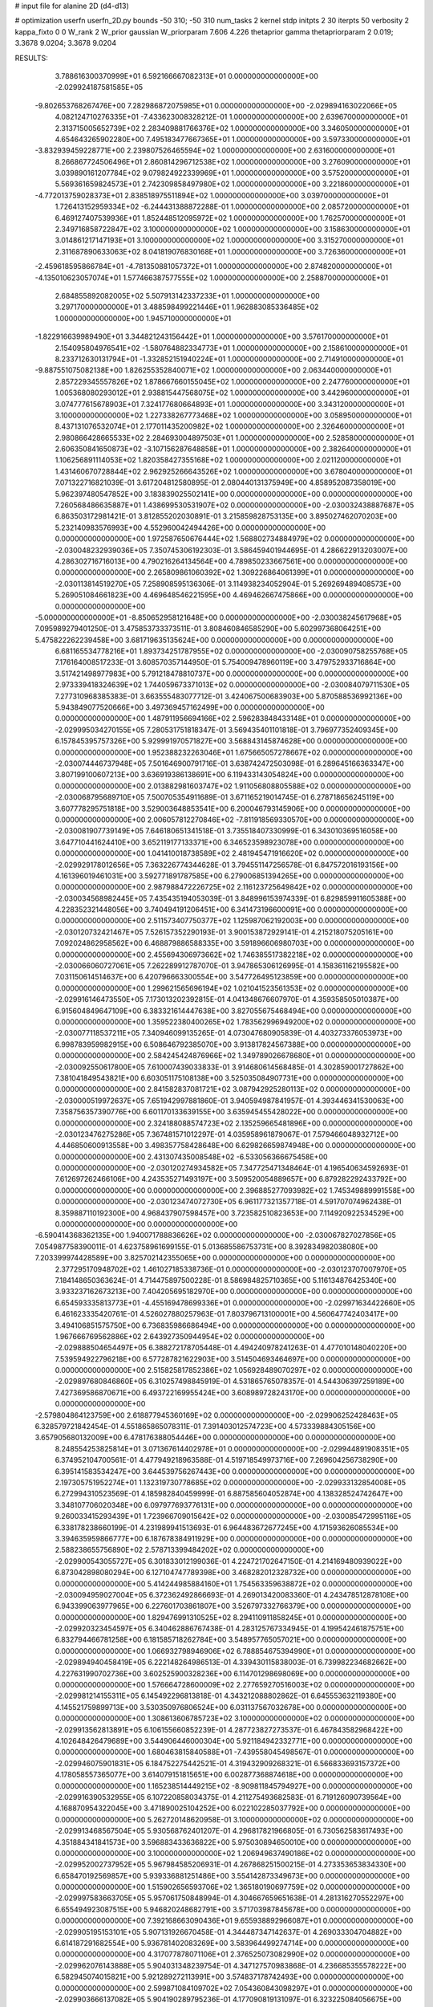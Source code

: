 # input file for alanine 2D (d4-d13)

# optimization
userfn       userfn_2D.py
bounds       -50 310; -50 310
num_tasks    2
kernel       stdp
initpts      2 30
iterpts      50
verbosity    2
kappa_fixto  0 0
W_rank       2
W_prior      gaussian
W_priorparam 7.606 4.226
thetaprior gamma
thetapriorparam 2 0.019; 3.3678 9.0204; 3.3678 9.0204


RESULTS:
  3.788616300370999E+01  6.592166667082313E+01  0.000000000000000E+00      -2.029924187581585E+05
 -9.802653768267476E+00  7.282986872075985E+01  0.000000000000000E+00      -2.029894163022066E+05
  4.082124710276335E+01 -7.433623008328212E-01  1.000000000000000E+00       2.639670000000000E+01
  2.313715005652739E+02  2.283409881766376E+02  1.000000000000000E+00       3.346050000000000E+01
  4.654643265902280E+00  7.495183477667365E+01  1.000000000000000E+00       3.597330000000000E+01
 -3.832939459228771E+00  2.239807526465594E+02  1.000000000000000E+00       2.631600000000000E+01
  8.266867724506496E+01  2.860814296712538E+02  1.000000000000000E+00       3.276090000000000E+01
  3.039890161207784E+02  9.079824922339969E+01  1.000000000000000E+00       3.575200000000000E+01
  5.569361659824573E+01  2.742309858497980E+02  1.000000000000000E+00       3.221860000000000E+01
 -4.772013759028373E+01  2.838518975511894E+02  1.000000000000000E+00       3.039700000000000E+01
  1.726413152959334E+02 -6.244431388872288E-01  1.000000000000000E+00       2.085720000000000E+01
  6.469127407539936E+01  1.852448512095972E+02  1.000000000000000E+00       1.762570000000000E+01
  2.349716858722847E+02  3.100000000000000E+02  1.000000000000000E+00       3.158630000000000E+01
  3.014861217147193E+01  3.100000000000000E+02  1.000000000000000E+00       3.315270000000000E+01
  2.311687890633063E+02  8.041819076830168E+01  1.000000000000000E+00       3.726360000000000E+01
 -2.459618595866784E+01 -4.781350881057372E+01  1.000000000000000E+00       2.874820000000000E+01
 -4.135010623057074E+01  1.577466387577555E+02  1.000000000000000E+00       2.258870000000000E+01
  2.684855892082005E+02  5.507913142337233E+01  1.000000000000000E+00       3.297170000000000E+01
  3.488598499221446E+01  1.962883085336485E+02  1.000000000000000E+00       1.945710000000000E+01
 -1.822916639989490E+01  3.344821243156442E+01  1.000000000000000E+00       3.576170000000000E+01
  2.154095804976541E+02 -1.580764882334773E+01  1.000000000000000E+00       2.158610000000000E+01
  8.233712630131794E+01 -1.332852151940224E+01  1.000000000000000E+00       2.714910000000000E+01
 -9.887551075082138E+00  1.826255352840071E+02  1.000000000000000E+00       2.063440000000000E+01
  2.857229345557826E+02  1.878667660155045E+02  1.000000000000000E+00       2.247760000000000E+01
  1.005368080293012E+01  2.938815447568075E+02  1.000000000000000E+00       3.442960000000000E+01
  3.074777615678903E+01  7.324177680664893E+01  1.000000000000000E+00       3.343120000000000E+01
  3.100000000000000E+02  1.227338267773468E+02  1.000000000000000E+00       3.058950000000000E+01
  8.437131076532074E+01  2.177011435200982E+02  1.000000000000000E+00       2.326460000000000E+01
  2.980866428665533E+02  2.284693004897503E+01  1.000000000000000E+00       2.528580000000000E+01
  2.606350841650873E+02 -3.107156287648858E+01  1.000000000000000E+00       2.382640000000000E+01
  1.106256891114053E+02  1.820358427355168E+02  1.000000000000000E+00       2.021120000000000E+01
  1.431460670728844E+02  2.962925266643526E+02  1.000000000000000E+00       3.678040000000000E+01       7.071322716821039E-01  3.617204812580895E-01       2.080440131375949E+00  4.858952087358019E+00  5.962397480547852E+00  3.183839025502141E+00  0.000000000000000E+00  0.000000000000000E+00
  7.260568486635887E+01  1.438699530531907E+02  0.000000000000000E+00      -2.030032438887687E+05       6.863503172981421E-01  3.812855202030891E-01       3.215859828753135E+00  3.895027462070203E+00  5.232140983576993E+00  4.552960042494426E+00  0.000000000000000E+00  0.000000000000000E+00
  1.972587650676444E+02  1.568802734884979E+02  0.000000000000000E+00      -2.030048232939036E+05       7.350745306192303E-01  3.586459401944695E-01       4.286622913203007E+00  4.286302716716013E+00  4.790216264134564E+00  4.789850233667561E+00  0.000000000000000E+00  0.000000000000000E+00
  2.265809861060392E+02  1.309226864061399E+01  0.000000000000000E+00      -2.030113814519270E+05       7.258908595136306E-01  3.114938234052904E-01       5.269269489408573E+00  5.269051084661823E+00  4.469648546221595E+00  4.469462667475866E+00  0.000000000000000E+00  0.000000000000000E+00
 -5.000000000000000E+01 -8.850652958121648E+00  0.000000000000000E+00      -2.030038245617968E+05       7.095989279401250E-01  3.475853733373511E-01       3.808460846585290E+00  5.602997368064251E+00  5.475822262239458E+00  3.681719635135624E+00  0.000000000000000E+00  0.000000000000000E+00
  6.681165534778216E+01  1.893734251787955E+02  0.000000000000000E+00      -2.030090758255768E+05       7.176164008517233E-01  3.608570357144950E-01       5.754009478960119E+00  3.479752933716864E+00  3.517421498977983E+00  5.791218478810737E+00  0.000000000000000E+00  0.000000000000000E+00
  2.973339418324639E+02  1.744059673371013E+02  0.000000000000000E+00      -2.030084079711530E+05       7.277310968385383E-01  3.663555483077712E-01       3.424067500683903E+00  5.870588536992136E+00  5.943849077520666E+00  3.497369457162499E+00  0.000000000000000E+00  0.000000000000000E+00
  1.487911956694166E+02  2.596283848433148E+01  0.000000000000000E+00      -2.029995034270155E+05       7.280531751818347E-01  3.569435401101818E-01       3.796977352409345E+00  6.157845395757326E+00  5.929991970571827E+00  3.568843145874628E+00  0.000000000000000E+00  0.000000000000000E+00
  1.952388232263046E+01  1.675665057278667E+02  0.000000000000000E+00      -2.030074446737948E+05       7.501646900791716E-01  3.638742472503098E-01       6.289645166363347E+00  3.807199100607213E+00  3.636919386138691E+00  6.119433143054824E+00  0.000000000000000E+00  0.000000000000000E+00
  2.013882981603747E+02  1.911056808805588E+02  0.000000000000000E+00      -2.030068795689710E+05       7.500705354911689E-01  3.671165219014745E-01       6.278718656245119E+00  3.607778295751818E+00  3.529003648853541E+00  6.200046793145906E+00  0.000000000000000E+00  0.000000000000000E+00
  2.006057812270846E+02 -7.811918569330570E+00  0.000000000000000E+00      -2.030081907739149E+05       7.646180651341518E-01  3.735518407330999E-01       6.343010369516058E+00  3.647710441624410E+00  3.652119177133371E+00  6.346523598923078E+00  0.000000000000000E+00  0.000000000000000E+00
  1.041410018738589E+02  2.481945471916620E+02  0.000000000000000E+00      -2.029929178012656E+05       7.363226774344628E-01  3.794551147256578E-01       6.847572016193156E+00  4.161396019461031E+00  3.592771891787585E+00  6.279006851394265E+00  0.000000000000000E+00  0.000000000000000E+00
  2.987988472226725E+02  2.116123725649842E+02  0.000000000000000E+00      -2.030034568982445E+05       7.435435194053039E-01  3.848996153974339E-01       6.829859911605388E+00  4.228352321448056E+00  3.740494191206451E+00  6.341473196600091E+00  0.000000000000000E+00  0.000000000000000E+00
  2.511573407750377E+02  1.125987062192003E+00  0.000000000000000E+00      -2.030120732421467E+05       7.526157352290193E-01  3.900153872929141E-01       4.215218075205161E+00  7.092024862958562E+00  6.468879886588335E+00  3.591896606980703E+00  0.000000000000000E+00  0.000000000000000E+00
  2.455694306973662E+02  1.746385517382218E+02  0.000000000000000E+00      -2.030066060727061E+05       7.262289912787070E-01  3.947865306126995E-01       4.158361162195582E+00  7.031150614514637E+00  6.420796663300554E+00  3.547726495123859E+00  0.000000000000000E+00  0.000000000000000E+00
  1.299621565696194E+02  1.021041523561353E+02  0.000000000000000E+00      -2.029916146473550E+05       7.173013202392815E-01  4.041348676607970E-01       4.359358505010387E+00  6.915604849647109E+00  6.383321614447638E+00  3.827055675468494E+00  0.000000000000000E+00  0.000000000000000E+00
  1.359522380400265E+02  1.783562996949200E+02  0.000000000000000E+00      -2.030077118537211E+05       7.340946099135265E-01  4.073047680905839E-01       4.403273376053973E+00  6.998783959982915E+00  6.508646792385070E+00  3.913817824567388E+00  0.000000000000000E+00  0.000000000000000E+00
  2.584245424876966E+02  1.349789026678680E+01  0.000000000000000E+00      -2.030092550617800E+05       7.610007439033833E-01  3.914680614568485E-01       4.302859001727862E+00  7.381041849543821E+00  6.603051175108138E+00  3.525035084907731E+00  0.000000000000000E+00  0.000000000000000E+00
  2.841582837081721E+02  3.087942925280113E+02  0.000000000000000E+00      -2.030000519972637E+05       7.651942997881860E-01  3.940594987841957E-01       4.393446341530063E+00  7.358756357390776E+00  6.601170133639155E+00  3.635945455428022E+00  0.000000000000000E+00  0.000000000000000E+00
  2.324188088574723E+02  2.135259665481896E+00  0.000000000000000E+00      -2.030123476275286E+05       7.367481571012297E-01  4.035958961879067E-01       7.579466048932712E+00  4.446850600913558E+00  3.498357758428648E+00  6.629826659874948E+00  0.000000000000000E+00  0.000000000000000E+00
  2.431307435008548E+02 -6.533056366675458E+00  0.000000000000000E+00      -2.030120274934582E+05       7.347725471348464E-01  4.196540634592693E-01       7.612697262466106E+00  4.243535271493197E+00  3.509520054889657E+00  6.879282292433792E+00  0.000000000000000E+00  0.000000000000000E+00
  2.396885277093982E+02  1.745349889991558E+00  0.000000000000000E+00      -2.030123474072730E+05       6.961177321357718E-01  4.591707074962438E-01       8.359887110192300E+00  4.968437907598457E+00  3.723582510823653E+00  7.114920922534529E+00  0.000000000000000E+00  0.000000000000000E+00
 -6.590414368362135E+00  1.940071788836626E+02  0.000000000000000E+00      -2.030067827027856E+05       7.054987758390011E-01  4.623758961699155E-01       5.013685586753731E+00  8.392834982038080E+00  7.203399974428589E+00  3.825702142355065E+00  0.000000000000000E+00  0.000000000000000E+00
  2.377295170948702E+02  1.461027185338736E-01  0.000000000000000E+00      -2.030123707007970E+05       7.184148650363624E-01  4.714475897500228E-01       8.586984825710365E+00  5.116134876425340E+00  3.933237162673213E+00  7.404205695182970E+00  0.000000000000000E+00  0.000000000000000E+00
  6.654593335813773E+01 -4.455169478699336E+01  0.000000000000000E+00      -2.029971634422660E+05       6.461623335420761E-01  4.526027880257963E-01       7.803796713100001E+00  4.560647742403417E+00  3.494106851575750E+00  6.736835986686494E+00  0.000000000000000E+00  0.000000000000000E+00
  1.967666769562886E+02  2.643927350944954E+02  0.000000000000000E+00      -2.029888504654497E+05       6.388272178705448E-01  4.494240978241263E-01       4.477010148040220E+00  7.539594922796218E+00  6.577287821622903E+00  3.514504693464697E+00  0.000000000000000E+00  0.000000000000000E+00
  2.515825817852386E+02  1.056928489070297E+02  0.000000000000000E+00      -2.029897680846860E+05       6.310257498845919E-01  4.531865765078357E-01       4.544306397259189E+00  7.427369586870671E+00  6.493722169955424E+00  3.608989728243170E+00  0.000000000000000E+00  0.000000000000000E+00
 -2.579804864123759E+00  2.618877945360169E+02  0.000000000000000E+00      -2.029906252428463E+05       6.328579721842454E-01  4.551865865078311E-01       7.391403012574723E+00  4.573339884305156E+00  3.657905680132009E+00  6.478176388054446E+00  0.000000000000000E+00  0.000000000000000E+00
  8.248554253825814E+01  3.071367614402978E+01  0.000000000000000E+00      -2.029944891908351E+05       6.374952104700561E-01  4.477949218963588E-01       4.519718549973716E+00  7.269604256738290E+00  6.395141583534247E+00  3.644539756267443E+00  0.000000000000000E+00  0.000000000000000E+00
  2.197305751952274E+01  1.132319730778685E+02  0.000000000000000E+00      -2.029933132854008E+05       6.272994310523569E-01  4.185982840459999E-01       6.887585604052874E+00  4.138328524742647E+00  3.348107706020348E+00  6.097977693776131E+00  0.000000000000000E+00  0.000000000000000E+00
  9.260033415293439E+01  1.723966709015642E+02  0.000000000000000E+00      -2.030085472995116E+05       6.338178238660199E-01  4.231989941513693E-01       6.964483672677245E+00  4.171593626085534E+00  3.394635959866777E+00  6.187678384911929E+00  0.000000000000000E+00  0.000000000000000E+00
  2.588238655756890E+02  2.578713399484202E+02  0.000000000000000E+00      -2.029900543055727E+05       6.301833012199036E-01  4.224721702647150E-01       4.214169480939022E+00  6.873042898080294E+00  6.127104747789398E+00  3.468282012328732E+00  0.000000000000000E+00  0.000000000000000E+00
  5.414244985884160E+01  1.754563359638872E+02  0.000000000000000E+00      -2.030094959027004E+05       6.372362492866693E-01  4.269013420083360E-01       4.243478512878108E+00  6.943399063977965E+00  6.227601703861807E+00  3.526797332766379E+00  0.000000000000000E+00  0.000000000000000E+00
  1.829476991310525E+02  8.294110911858245E+01  0.000000000000000E+00      -2.029920323454597E+05       6.340462886767438E-01  4.283125767334945E-01       4.199542461875751E+00  6.832794466781258E+00  6.181585718262784E+00  3.548957765057021E+00  0.000000000000000E+00  0.000000000000000E+00
  1.066932798946906E+02  6.788854675394990E+01  0.000000000000000E+00      -2.029894940458419E+05       6.222148264986513E-01  4.339430115838003E-01       6.739982234682662E+00  4.227631990702736E+00  3.602525900328236E+00  6.114701298698069E+00  0.000000000000000E+00  0.000000000000000E+00
  1.576664728600009E+02  2.277659270516003E+02  0.000000000000000E+00      -2.029981214155311E+05       6.145492296813818E-01  4.343212088802862E-01       6.645553632119380E+00  4.145521759899713E+00  3.530350976806524E+00  6.031137567032678E+00  0.000000000000000E+00  0.000000000000000E+00
  1.308613606785723E+02  3.100000000000000E+02  0.000000000000000E+00      -2.029913562813891E+05       6.106155660852239E-01  4.287723827273537E-01       6.467843582968422E+00  4.102648426479689E+00  3.544906446000304E+00  5.921184942332771E+00  0.000000000000000E+00  0.000000000000000E+00
  1.680463815840588E+01 -7.439558045498567E-01  0.000000000000000E+00      -2.029946075901831E+05       6.184752275442521E-01  4.319432909268321E-01       6.566833693157372E+00  4.178058557365077E+00  3.614079151815651E+00  6.002877368874618E+00  0.000000000000000E+00  0.000000000000000E+00
  1.165238514449215E+02 -8.909811845794927E+00  0.000000000000000E+00      -2.029916390532955E+05       6.107220858034375E-01  4.211275493682583E-01       6.719126090739564E+00  4.168870954322045E+00  3.471890025104252E+00  6.022102285037792E+00  0.000000000000000E+00  0.000000000000000E+00
  5.262720148620958E-01  3.100000000000000E+02  0.000000000000000E+00      -2.029913468567504E+05       5.930568762401207E-01  4.296817821966805E-01       6.730562583617493E+00  4.351884341841573E+00  3.596883433636822E+00  5.975030894650010E+00  0.000000000000000E+00  0.000000000000000E+00
  3.100000000000000E+02  1.206949637490186E+02  0.000000000000000E+00      -2.029952002737952E+05       5.967984585206931E-01  4.267868251500215E-01       4.273353653834330E+00  6.658470192569857E+00  5.939336881251486E+00  3.554142873349673E+00  0.000000000000000E+00  0.000000000000000E+00
  1.515902656593706E+02  1.365180190697759E+02  0.000000000000000E+00      -2.029997583663705E+05       5.957061750848994E-01  4.304667659651638E-01       4.281316270552297E+00  6.655494923087515E+00  5.946820248682791E+00  3.571703987845678E+00  0.000000000000000E+00  0.000000000000000E+00
  7.392168663090436E+01  9.655938892966087E+01  0.000000000000000E+00      -2.029905195153101E+05       5.907131926670458E-01  4.344487347142637E-01       4.269033304704882E+00  6.614187291682554E+00  5.936781402083269E+00  3.583964499274714E+00  0.000000000000000E+00  0.000000000000000E+00
  4.317077878071106E+01  2.376525073082990E+02  0.000000000000000E+00      -2.029962076143888E+05       5.904031348239754E-01  4.347127570983868E-01       4.236685355578222E+00  6.582945074015821E+00  5.921289272113991E+00  3.574837178742493E+00  0.000000000000000E+00  0.000000000000000E+00
  2.599871084109702E+02  7.054360843098297E+01  0.000000000000000E+00      -2.029903666137082E+05       5.904190289795236E-01  4.177090819131097E-01       6.323225084056675E+00  3.995144935441816E+00  3.416140236400357E+00  5.741043706124297E+00  0.000000000000000E+00  0.000000000000000E+00
  2.301217942932360E+02  2.265458725911729E+02  0.000000000000000E+00      -2.029968427854950E+05       5.897881807866120E-01  4.169222930952122E-01       6.270389932848246E+00  3.950026479755510E+00  3.410588525561398E+00  5.730928675461314E+00  0.000000000000000E+00  0.000000000000000E+00
  1.955549983984269E+02 -5.000000000000000E+01  0.000000000000000E+00      -2.029943119691717E+05       5.830624852784028E-01  4.204943659592859E-01       6.227014806311207E+00  3.936885544360161E+00  3.385343685149981E+00  5.675487528742489E+00  0.000000000000000E+00  0.000000000000000E+00
  1.461623163880415E+02  2.728767017706403E+02  0.000000000000000E+00      -2.029885741600321E+05       5.832398237614407E-01  4.192883247040906E-01       6.172118593461856E+00  3.933293360491407E+00  3.397571294552542E+00  5.638176841328728E+00  0.000000000000000E+00  0.000000000000000E+00
  2.017461014768612E+02  1.165339241170075E+02  0.000000000000000E+00      -2.029934351441987E+05       5.852278744022776E-01  4.206952181905703E-01       6.150698447100039E+00  3.898481399708245E+00  3.382403568102832E+00  5.634451481673246E+00  0.000000000000000E+00  0.000000000000000E+00
  5.383541323034413E+01  2.803818311009305E+02  0.000000000000000E+00      -2.029904052147090E+05       5.707358475793768E-01  4.122416879161819E-01       3.998225071521172E+00  6.091211500593271E+00  5.536609079013048E+00  3.444788127336228E+00  0.000000000000000E+00  0.000000000000000E+00
 -4.776210879801143E+01  4.738513203677633E+01  0.000000000000000E+00      -2.029921327393324E+05       5.522930968712434E-01  4.149989313698185E-01       5.987254862745438E+00  4.064653220960743E+00  3.544710553107446E+00  5.466896483479228E+00  0.000000000000000E+00  0.000000000000000E+00